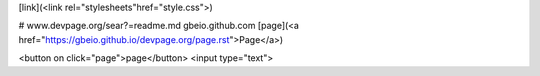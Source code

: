 [link](<link rel="stylesheets"href="style.css">)

# www.devpage.org/sear?=readme.md
gbeio.github.com
[page](<a href="https://gbeio.github.io/devpage.org/page.rst">Page</a>)

<button on click="page">page</button>
<input type="text">
